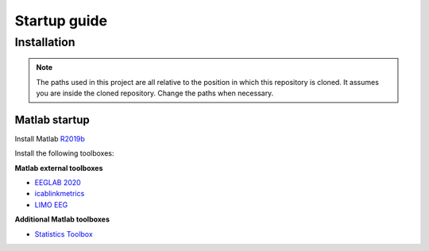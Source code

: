 Startup guide
=============
Installation
------------


.. note:: The paths used in this project are all relative to the position in which this repository is cloned. It assumes you are inside the cloned repository. Change the paths when necessary.


Matlab startup
^^^^^^^^^^^^^^

Install Matlab `R2019b <https://nl.mathworks.com/products/new_products/release2019b.html>`__

Install the following toolboxes:

**Matlab external toolboxes**

- `EEGLAB 2020 <https://sccn.ucsd.edu/eeglab/ressources.php>`__
- `icablinkmetrics <https://github.com/mattpontifex/icablinkmetrics>`__
- `LIMO EEG <https://github.com/LIMO-EEG-Toolbox/limo_tools>`__

**Additional Matlab toolboxes**

- `Statistics Toolbox <https://nl.mathworks.com/products/statistics.html>`__
